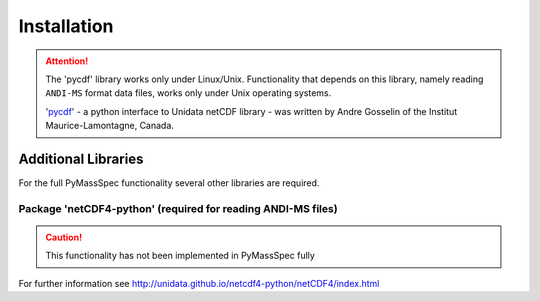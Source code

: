 .. _chapter01:

************
Installation
************

.. contents:: :local: Table of Contents

.. Attention:: The 'pycdf' library works only under Linux/Unix.
    Functionality that depends on this library, namely reading
    ``ANDI-MS`` format data files, works only under Unix operating systems.

    'pycdf_' - a python interface to Unidata netCDF library -
    was written by Andre Gosselin of the Institut Maurice-Lamontagne, Canada.

.. _Python: https://www.python.org/
.. _NumPy: http://www.numpy.org/
.. _Matplotlib: https://matplotlib.org/
.. _pycdf: http://pysclint.sourceforge.net/pycdf/



Additional Libraries
====================

For the full PyMassSpec functionality several other libraries are required.

Package 'netCDF4-python' (required for reading ANDI-MS files)
-----------------------------------------------------------------

.. caution:: This functionality has not been implemented in PyMassSpec fully

For further information see http://unidata.github.io/netcdf4-python/netCDF4/index.html

.. _Pycluster: http://bonsai.hgc.jp/~mdehoon/software/cluster/index.html

